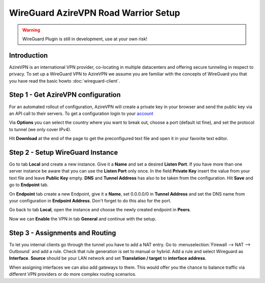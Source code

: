 =====================================
WireGuard AzireVPN Road Warrior Setup
=====================================

.. Warning::
    WireGuard Plugin is still in development, use at your own risk!
    
------------
Introduction
------------

AzireVPN is an international VPN provider, co-locating in multiple datacenters and offering secure
tunneling in respect to privacy. To set up a WireGuard VPN to AzireVPN we assume you are familiar
with the concepts of WireGuard you that you have read the basic howto :doc:`wireguard-client`.

-----------------------------------
Step 1 - Get AzireVPN configuration
-----------------------------------

For an automated rollout of configuration, AzireVPN will create a private key in your browser and send
the public key via an API call to their servers.
To get a configuration login to your account_

.. _account: https://www.azirevpn.com/cfg/wireguard

Via **Options** you can select the country where you want to break out, choose a port (default ist fine),
and set the protocol to tunnel (we only cover IPv4).

Hit **Download** at the end of the page to get the preconfigured text file and open it in your
favorite text editor. 

----------------------------------
Step 2 - Setup WireGuard Instance
----------------------------------

Go to tab **Local** and create a new instance. Give it a **Name** and set a desired **Listen Port**. 
If you have more than one server instance be aware that you can use the **Listen Port** only once. In 
the field **Private Key** insert the value from your text file and leave **Public Key** empty. **DNS** 
and **Tunnel Address** has also to be taken from the configuration. Hit **Save** and go to **Endpoint** 
tab.

On **Endpoint** tab create a new Endpoint, give it a **Name**, set 0.0.0.0/0 in **Tunnel Address** and set
the DNS name from your configuration in **Endpoint Address**. Don't forget to do this also for the port.

Go back to tab **Local**, open the instance and choose the newly created endpoint in **Peers**.

Now we can **Enable** the VPN in tab **General** and continue with the setup.

--------------------------------
Step 3 - Assignments and Routing
--------------------------------

To let you internal clients go through the tunnel you have to add a NAT entry. Go to 
:menuselection:`Firewall --> NAT --> Outbound` and add a rule. Check that rule generation is set to manual
or hybrid. Add a rule and select Wireguard as **Interface**. **Source** should be your
LAN network and set **Translation / target** to **interface address**.

When assigning interfaces we can also add gateways to them. This would  offer you the chance to 
balance traffic via different VPN providers or do more complex routing scenarios. 



